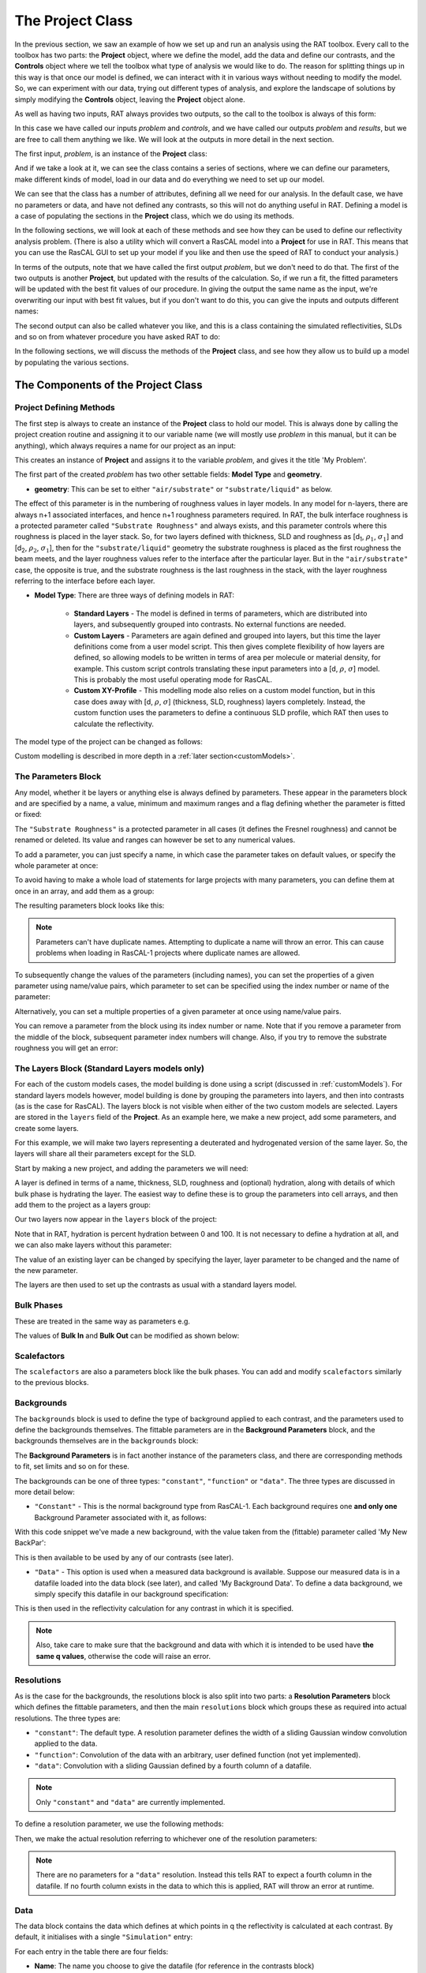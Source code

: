 .. _project:

=================
The Project Class
=================
In the previous section, we saw an example of how we set up and run an analysis using the RAT toolbox. Every call to the toolbox has two parts: the **Project** object, where we define the model, add the data and define our contrasts, and the **Controls** object where we
tell the toolbox what type of analysis we would like to do. The reason for splitting things up in this way is that once our model is defined, we can interact with it in various ways without needing to modify the model. So, we can experiment with our data, trying out different types of analysis, and explore the
landscape of solutions by simply modifying the **Controls** object, leaving the **Project** object alone.

As well as having two inputs, RAT always provides two outputs, so the call to the toolbox is always of this form:

.. tab-set-code::
    .. code-block:: Matlab

        [problem, results] = RAT(problem, controls)
    
    .. code-block:: Python

        problem, results = RAT.run(problem, controls)


In this case we have called our inputs *problem* and *controls*, and we have called our outputs *problem* and *results*, but we are free to call them anything we like. We will look at the outputs in more detail in the next section.

The first input, *problem*, is an instance of the **Project** class:

.. tab-set-code::
    .. code-block:: Matlab

        >> problem = createProject(name='my project');
        >> class(problem)

        ans =
            'projectClass'
    
    .. code-block:: Python
        :force:

        >>> problem = RAT.Project(name='my project')
        >>> type(problem)

        <class 'RAT.project.Project'>

And if we take a look at it, we can see the class contains a series of sections, where we can define our parameters, make different kinds of model, load in our data and do everything we need to set up our model.

.. tab-set::
    :class: tab-label-hidden
    :sync-group: code

    .. tab-item:: Matlab
        :sync: Matlab

        .. output:: Matlab

            problem = createProject(name='my project');
            disp(problem)

    .. tab-item:: Python 
        :sync: Python
        
        .. output:: Python

            problem = RAT.Project(name='my project')
            print(problem)

We can see that the class has a number of attributes, defining all we need for our analysis. In the default case, we have no parameters or data, and have not defined any contrasts, so this will not do anything useful in RAT. 
Defining a model is a case of populating the sections in the **Project** class, which we do using its methods.

In the following sections, we will look at each of these methods and see how they can be used to define our reflectivity analysis problem. (There is also a utility which will convert a RasCAL model into a **Project** for use in RAT.
This means that you can use the RasCAL GUI to set up your model if you like and then use the speed of RAT to conduct your analysis.)

In terms of the outputs, note that we have called the first output *problem*, but we don't need to do that. The first of the two outputs is another **Project**, but updated with the results of the calculation.
So, if we run a fit, the fitted parameters will be updated with the best fit values of our procedure. In giving the output the same name as the input, we're overwriting our input with best fit values, but if you don't
want to do this, you can give the inputs and outputs different names:

.. tab-set-code::
    .. code-block:: Matlab

        [outputProblem, results] = RAT(problem, controls);
    
    .. code-block:: Python

        output_problem, results = RAT.run(problem, controls)

The second output can also be called whatever you like, and this is a class
containing the simulated reflectivities, SLDs and so on from whatever procedure you have asked RAT to do:

.. tab-set::
    :class: tab-label-hidden
    :sync-group: code

    .. tab-item:: Matlab
        :sync: Matlab

        .. output:: Matlab

            controls = controlsClass;
            controls.display = 'off';
            [~, ~, results] = evalc('RAT(load("source/tutorial/data/twoContrastExample.mat").problem, controls);');
            disp(results)

    .. tab-item:: Python 
        :sync: Python

        .. output:: Python

            controls = RAT.Controls(display='off')
            p, results = RAT.run(problem, controls)
            print(results)

In the following sections, we will discuss the methods of the **Project** class, and see how they allow us to build up a model by populating the various sections.

***********************************
The Components of the Project Class
***********************************

Project Defining Methods
========================

The first step is always to create an instance of the **Project** class to hold our model. This is always done by calling the project creation routine and assigning it to our variable name (we will mostly use *problem* in this manual, but it can be anything), which always requires a name for our project as an input:

.. tab-set-code::
    .. code-block:: Matlab

        problem = createProject(name='My Problem');
    
    .. code-block:: Python
    
        problem = RAT.Project('My Problem')
    
This creates an instance of **Project** and assigns it to the variable *problem*, and gives it the title 'My Problem'.

The first part of the created *problem* has two other settable fields: **Model Type** and **geometry**.

* **geometry**: This can be set to either ``"air/substrate"`` or ``"substrate/liquid"`` as below.

.. tab-set-code::
    .. code-block:: Matlab

        problem.geometry = 'air/substrate';
        problem.geometry = 'substrate/liquid';
    
    .. code-block:: Python

        problem.geometry = 'air/substrate'
        problem.geometry = 'substrate/liquid'

The effect of this parameter is in the numbering of roughness values in layer models. In any model for n-layers,
there are always n+1 associated interfaces, and hence n+1 roughness parameters required. In RAT, the bulk interface roughness
is a protected parameter called ``"Substrate Roughness"`` and always exists, and this parameter controls where this roughness is placed in the layer stack. So, for two layers defined with thickness,
SLD and roughness as [d\ :sub:`1`, :math:`\rho_\mathrm{1}`, :math:`\sigma_\mathrm{1}`] and [d\ :sub:`2`, :math:`\rho_\mathrm{2}`, :math:`\sigma_\mathrm{1}`], then for the ``"substrate/liquid"`` geometry
the substrate roughness is placed as the first roughness the beam meets, and the layer roughness values refer to the interface after the particular layer.
But in the ``"air/substrate"`` case, the opposite is true, and the substrate roughness is the last roughness in the stack, with the layer roughness referring to the interface before each layer.

* **Model Type**: There are three ways of defining models in RAT:

    * **Standard Layers** - The model is defined in terms of parameters, which are distributed into layers, and subsequently grouped into contrasts. No external functions are needed.
    * **Custom Layers** - Parameters are again defined and grouped into layers, but this time the layer definitions come from a user model script. This then gives complete flexibility of how layers are defined, so allowing models to be written in terms of area per molecule or material density, for example. This custom script controls translating these input parameters into a [d, :math:`\rho`, :math:`\sigma`] model. This is probably the most useful operating mode for RasCAL.
    * **Custom XY-Profile** - This modelling mode also relies on a custom model function, but in this case does away with [d, :math:`\rho`, :math:`\sigma`] (thickness, SLD, roughness) layers completely. Instead, the custom function uses the parameters to define a continuous SLD profile, which RAT then uses to calculate the reflectivity.

The model type of the project can be changed as follows:

.. tab-set-code::
    .. code-block:: Matlab

        problem.modelType = 'standard layers';
        problem.modelType = 'custom layers';
        problem.modelType = 'custom XY';
    
    .. code-block:: Python

        problem.model = 'standard layers'
        problem.model = 'custom layers'
        problem.model = 'custom XY'

Custom modelling is described in more depth in a :ref:`later section<customModels>`.

The Parameters Block
====================

Any model, whether it be layers or anything else is always defined by parameters. These appear in the parameters block and are specified by a name, a value, minimum and maximum ranges and a flag defining whether the parameter is fitted or fixed:


.. tab-set::
    :class: tab-label-hidden
    :sync-group: code

    .. tab-item:: Matlab
        :sync: Matlab

        .. output:: Matlab

            problem = createProject(name='My Problem');
            problem.parameters.displayTable()

    .. tab-item:: Python 
        :sync: Python
        
        .. output:: Python

            problem = RAT.Project(name='my project')
            print(problem.parameters)

The ``"Substrate Roughness"`` is a protected parameter in all cases (it defines the Fresnel roughness) and cannot be renamed or deleted. Its value and ranges can however be set to any numerical values.

To add a parameter, you can just specify a name, in which case the parameter takes on default values, or specify the whole parameter at once:

.. tab-set-code::
    .. code-block:: Matlab

        problem.addParameter('My new param', 1, 2, 3);
        problem.addParameter('My other new param',10,20,30,false);

    .. code-block:: Python

        problem.parameters.append(name='My new param', min=1, value=2, max=3)
        problem.parameters.append(name='My other new param', min=10, value=20, max=30, fit=False)

To avoid having to make a whole load of statements for large projects with many parameters, you can define them at once in an array, and add them as a group: 

.. tab-set-code::
    .. code-block:: Matlab

        pGroup = {{'Layer thick', 10, 20, 30, true};
                  {'Layer SLD', 1e-6, 3e-6 5e-6, true};
                  {'Layer rough', 5, 7, 10, true}};
            
        problem.addParameterGroup(pGroup)
    
    .. code-block:: Python
        
        pGroup = [RAT.models.Parameter(name='Layer thick', min=10, value=20, max=30, fit=True),
                  RAT.models.Parameter(name='Layer SLD', min=1e-6, value=3e-6, max=5e-6, fit=True),
                  RAT.models.Parameter(name='Layer rough', min=5, value=7, max=10, fit=True)] 
 
        problem.parameters.extend(pGroup)

The resulting parameters block looks like this:

.. tab-set::
    :class: tab-label-hidden
    :sync-group: code

    .. tab-item:: Matlab
        :sync: Matlab

        .. output:: Matlab

            problem.addParameter('My new param', 1, 2, 3);
            problem.addParameter('My other new param',10,20,30,false);
            pGroup = {{'Layer thick', 10, 20, 30, true};
                    {'Layer SLD', 1e-6, 3e-6 5e-6, true};
                    {'Layer rough', 5, 7, 10, true}};
                
            problem.addParameterGroup(pGroup);
            problem.parameters.displayTable()

    .. tab-item:: Python 
        :sync: Python
        
        .. output:: Python

            problem.parameters.append(name='My new param', min=1, value=2, max=3)
            problem.parameters.append(name='My other new param', min=10, value=20, max=30, fit=False)
            pGroup = [RAT.models.Parameter(name='Layer thick', min=10, value=20, max=30, fit=True),
                    RAT.models.Parameter(name='Layer SLD', min=1e-6, value=3e-6, max=5e-6, fit=True),
                    RAT.models.Parameter(name='Layer rough', min=5, value=7, max=10, fit=True)] 
    
            problem.parameters.extend(pGroup)
            print(problem.parameters)

.. note::
    Parameters can't have duplicate names. Attempting to duplicate a name will throw an error. This can cause problems when loading in RasCAL-1 projects
    where duplicate names are allowed.

To subsequently change the values of the parameters (including names), you can set the properties of a given parameter using name/value pairs, which parameter to set can be specified using the index number or name of the parameter:

.. tab-set-code::
    .. code-block:: Matlab

        problem.setParameter('My new param', 'name', 'My changed param');
        problem.setParameter(2, 'min', 0.96, 'max', 3.62);
        problem.setParameter(4, 'value', 20.22);
        problem.setParameter('Layer rough', 'fit', false);
    
    .. code-block:: Python

        problem.parameters['My new param'].name = 'My changed param'
        problem.parameters[1].min = 0.96
        problem.parameters[1].max = 3.62
        problem.parameters['Layer thick'].value = 20.22
        problem.parameters['Layer rough'].fit = False

.. tab-set::
    :class: tab-label-hidden
    :sync-group: code

    .. tab-item:: Matlab
        :sync: Matlab

        .. output:: Matlab

            problem.setParameter('My new param', 'name', 'My changed param');
            problem.setParameter(2, 'min', 0.96, 'max', 3.62);
            problem.setParameter(4, 'value', 20.22);
            problem.setParameter('Layer rough', 'fit', false);
            problem.parameters.displayTable()

    .. tab-item:: Python 
        :sync: Python
        
        .. output:: Python

            problem.parameters['My new param'].name = 'My changed param'
            problem.parameters[1].min = 0.96
            problem.parameters[1].max = 3.62
            problem.parameters['Layer thick'].value = 20.22
            problem.parameters['Layer rough'].fit = False
            print(problem.parameters)

Alternatively, you can set a multiple properties of a given parameter at once using name/value pairs.

.. tab-set-code::
    .. code-block:: Matlab

        problem.setParameter('Layer thick', 'name', 'thick', 'min', 5, 'max', 33, 'fit', false)
    
    .. code-block:: Python

        problem.parameters.set_fields('Layer thick', name='thick', min=5, max=33, fit=False)

.. tab-set::
    :class: tab-label-hidden
    :sync-group: code

    .. tab-item:: Matlab
        :sync: Matlab

        .. output:: Matlab

            problem.setParameter(4, 'name', 'thick', 'min', 5, 'max', 33, 'fit', false);
            problem.parameters.displayTable()

    .. tab-item:: Python 
        :sync: Python
        
        .. output:: Python

            problem.parameters.set_fields(3, name='thick', min=5, max=33, fit=False)
            print(problem.parameters)

You can remove a parameter from the block using its index number or name. Note that if you remove a parameter from the middle of the block, subsequent parameter index numbers will change. 
Also, if you try to remove the substrate roughness you will get an error:

.. tab-set-code::
    .. code-block:: Matlab

        problem.removeParameter('Layer thick');
    
    .. code-block:: Python

        problem.parameters.remove('Layer thick')


.. tab-set::
    :class: tab-label-hidden
    :sync-group: code

    .. tab-item:: Matlab
        :sync: Matlab

        .. output:: Matlab

            problem.removeParameter(4);
            problem.parameters.displayTable()

    .. tab-item:: Python 
        :sync: Python
        
        .. output:: Python

            del problem.parameters[3]
            print(problem.parameters)

.. tab-set-code::
    .. code-block:: Matlab

        problem.removeParameter(1);
    
    .. code-block:: Python

        del problem.parameters[0]


.. tab-set::
    :class: tab-label-hidden
    :sync-group: code

    .. tab-item:: Matlab
        :sync: Matlab

        .. output:: Matlab

            try
                problem.removeParameter(1);
            catch ERROR
                disp(getReport(ERROR))
            end

    .. tab-item:: Python 
        :sync: Python
        
        .. output:: Python

            try:
                del problem.parameters[0]
            except Exception as err:
                print(err)

.. _standardLayers:

The Layers Block (Standard Layers models only)
==============================================

For each of the custom models cases, the model building is done using a script (discussed in :ref:`customModels`). For standard layers models however, model building is done by grouping the parameters into layers, and then into contrasts (as is the case for RasCAL). The layers block is not visible when either of the two custom models are selected. Layers are stored in the ``layers`` field of the **Project**. As an example here, we make a new project, add some parameters, and create some layers.

For this example, we will make two layers representing a deuterated and hydrogenated version of the same layer. So, the layers will share all their parameters except for the SLD.

Start by making a new project, and adding the parameters we will need:

.. tab-set-code::
    .. code-block:: Matlab

        problem = createProject(name='Layers Example');
    
        params = {{'Layer Thickness', 10, 20, 30, false};
                  {'H SLD', -6e-6, -4e-6, -1e-6, false};
                  {'D SLD', 5e-6, 7e-6, 9e-6, true};
                  {'Layer rough', 3, 5, 7, true};
                  {'Layer hydr', 0, 10, 20, true}};
            
        problem.addParameterGroup(params);
    
    .. code-block:: Python

        problem = RAT.Project(name='Layers Example')
        
        params = [RAT.models.Parameter(name='Layer Thickness', min=10, value=20, max=30, fit=False),
                  RAT.models.Parameter(name='H SLD', min=-6e-6, value=-4e-6, max=-1e-6, fit=False),
                  RAT.models.Parameter(name='D SLD', min=5e-6, value=7e-6, max=9e-6, fit=True),
                  RAT.models.Parameter(name='Layer rough', min=3, value=5, max=7, fit=True),
                  RAT.models.Parameter(name='Layer hydr', min=0, value=10, max=20, fit=True)] 
 
        problem.parameters.extend(params)

A layer is defined in terms of a name, thickness, SLD, roughness and (optional) hydration, along with details of which bulk phase is hydrating the layer.
The easiest way to define these is to group the parameters into cell arrays, and then add them to the project as a layers group:

.. tab-set-code::
    .. code-block:: Matlab

        problem.addLayer('H Layer','Layer Thickness','H SLD','Layer rough','Layer hydr','bulk out');
        problem.addLayer('D Layer','Layer Thickness','D SLD','Layer rough','Layer hydr','bulk out');
    
    .. code-block:: Python

        problem.layers.append(name='H Layer', thickness='Layer Thickness', SLD='H SLD',
                              roughness='Layer rough', hydration='Layer hydr', hydrate_with='bulk out')
        problem.layers.append(name='D Layer', thickness='Layer Thickness', SLD='D SLD',
                              roughness='Layer rough', hydration='Layer hydr', hydrate_with='bulk out')


Our two layers now appear in the ``layers`` block of the project:

.. tab-set::
    :class: tab-label-hidden
    :sync-group: code

    .. tab-item:: Matlab 
        :sync: Matlab

        .. output:: Matlab

            problem = createProject(name='Layers Example');
        
            params = {{'Layer Thickness', 10, 20, 30, false};
                    {'H SLD', -6e-6, -4e-6, -1e-6, false};
                    {'D SLD', 5e-6, 7e-6, 9e-6, true};
                    {'Layer rough', 3, 5, 7, true};
                    {'Layer hydr', 0, 10, 20, true}};
                
            problem.addParameterGroup(params);

            % Make the layers
            H_layer = {'H Layer','Layer Thickness','H SLD','Layer rough','Layer hydr','bulk out'};
            D_layer = {'D Layer','Layer Thickness','D SLD','Layer rough','Layer hydr','bulk out'};
            
            % Add them to the project - as a cell array{}
            problem.addLayerGroup({H_layer, D_layer});

            problem.layers.displayTable()

    .. tab-item:: Python 
        :sync: Python

        .. output:: Python

            problem = RAT.Project(name='Layers Example')
            params = [RAT.models.Parameter(name='Layer Thickness', min=10, value=20, max=30, fit=False),
                    RAT.models.Parameter(name='H SLD', min=-6e-6, value=-4e-6, max=-1e-6, fit=False),
                    RAT.models.Parameter(name='D SLD', min=5e-6, value=7e-6, max=9e-6, fit=True),
                    RAT.models.Parameter(name='Layer rough', min=3, value=5, max=7, fit=True),
                    RAT.models.Parameter(name='Layer hydr', min=0, value=10, max=20, fit=True)]
            problem.parameters.extend(params)

            problem.layers.append(name='H Layer', thickness='Layer Thickness', SLD='H SLD',
                                roughness='Layer rough', hydration='Layer hydr', hydrate_with='bulk out')
            problem.layers.append(name='D Layer', thickness='Layer Thickness', SLD='D SLD',
                                roughness='Layer rough', hydration='Layer hydr', hydrate_with='bulk out')

            print(problem.layers)

Note that in RAT, hydration is percent hydration between 0 and 100. It is not necessary to define a hydration at all, and we can also make layers without this parameter:

.. tab-set-code::
    .. code-block:: Matlab

        % Non hydrated layer
        problem.addLayer('Dry Layer', 'Layer Thickness', 'D SLD', 'Layer rough');
    
    .. code-block:: Python

        problem.layers.append(name='Dry Layer', thickness='Layer Thickness', SLD='D SLD', roughness='Layer rough')

.. tab-set::
    :class: tab-label-hidden
    :sync-group: code

    .. tab-item:: Matlab
        :sync: Matlab

        .. output:: Matlab

            problem.addLayer('Dry Layer', 'Layer Thickness', 'D SLD', 'Layer rough');
            problem.layers.displayTable()

    .. tab-item:: Python 
        :sync: Python

        .. output:: Python

            problem.layers.append(name='Dry Layer', thickness='Layer Thickness', SLD='D SLD', roughness='Layer rough')
            print(problem.layers)


The value of an existing layer can be changed by specifying the layer, layer parameter to be changed and the name of the new parameter.

.. tab-set-code::
    .. code-block:: Matlab

        problem.setLayerValue('H Layer', 'Thickness', 'H SLD');

    .. code-block:: Python

        problem.layers.set_fields('H Layer', thickness='H SLD') 

.. tab-set::
    :class: tab-label-hidden
    :sync-group: code

    .. tab-item:: Matlab
        :sync: Matlab

        .. output:: Matlab

            problem.setLayerValue('H Layer', 'Thickness', 'H SLD');
            problem.layers.displayTable()

    .. tab-item:: Python 
        :sync: Python

        .. output:: Python

            problem.layers.set_fields(0, thickness='H SLD') 
            print(problem.layers)


The layers are then used to set up the contrasts as usual with a standard layers model.

Bulk Phases
===========

These are treated in the same way as parameters e.g.

.. tab-set-code::
    .. code-block:: Matlab

        problem.addBulkIn('Silicon', 2.0e-6, 2.07e-6, 2.1e-6, false);
        problem.addBulkOut('H2O', -0.6e-6, -0.56e-6, -0.5e-6, false);
    
    .. code-block:: Python
        
        problem.bulk_in.append(name='Silicon', min=2.0e-06, value=2.073e-06, max=2.1e-06, fit=False)
        problem.bulk_out.append(name='H2O', min=-0.6e-6, value=-0.56e-6, max=-0.5e-6, fit=False)

.. tab-set::
    :class: tab-label-hidden
    :sync-group: code

    .. tab-item:: Matlab
        :sync: Matlab

        .. output:: Matlab

            problem.addBulkIn('Silicon', 2.0e-6, 2.07e-6, 2.1e-6, false);
            problem.addBulkOut('H2O', -0.6e-6, -0.56e-6, -0.5e-6, false);
            problem.bulkIn.displayTable()
            problem.bulkOut.displayTable()

    .. tab-item:: Python 
        :sync: Python

        .. output:: Python

            problem.bulk_in.append(name='Silicon', min=2.0e-06, value=2.073e-06, max=2.1e-06, fit=False)
            problem.bulk_out.append(name='H2O', min=-0.6e-6, value=-0.56e-6, max=-0.5e-6, fit=False)
            print(problem.bulk_in)
            print(problem.bulk_out)

The values of **Bulk In** and **Bulk Out** can be modified as shown below:

.. tab-set-code::
    .. code-block:: Matlab

        problem.setBulkOut('H2O, 'value', 5.9e-6, 'fit', true);
        problem.setBulkIn('Silicon', 'value', 5.9e-6, 'fit', true);

    .. code-block:: Python

        problem.bulk_out.set_fields('H2O', value=5.9e-6, fit=True)
        problem.bulk_in.set_fields('Silicon', value=5.9e-6, fit=True)


Scalefactors
============
The ``scalefactors`` are also a parameters block like the bulk phases. You can add and modify ``scalefactors`` similarly to the previous blocks.

.. tab-set-code::
    .. code-block:: Matlab

        problem.addScalefactor('New Scalefactor',0.9,1.0,1.1,true);
        problem.setScalefactor('New Scalefactor','value',1.01);
    
    .. code-block:: Python

        problem.scalefactors.append(name='New Scalefactor', min=0.9, value=1.0, max=1.1, fit=True)
        problem.scalefactors.set_fields('New Scalefactor', value=1.01)

Backgrounds
===========
The ``backgrounds`` block is used to define the type of background applied to each contrast, and the parameters used to define the backgrounds themselves. The fittable parameters are in the
**Background Parameters** block, and the backgrounds themselves are in the ``backgrounds`` block:


.. tab-set::
    :class: tab-label-hidden
    :sync-group: code

    .. tab-item:: Matlab
        :sync: Matlab

        .. output:: Matlab

            problem.background.displayTable()

    .. tab-item:: Python 
        :sync: Python

        .. output:: Python
            
            print(problem.background_parameters)
            print(problem.backgrounds)

The **Background Parameters** is in fact another instance of the parameters class, and there are corresponding methods to fit, set limits and so on for these.

The backgrounds can be one of three types: ``"constant"``, ``"function"`` or ``"data"``. The three types are discussed in more detail below:

* ``"Constant"`` - This is the normal background type from RasCAL-1. Each background requires one **and only one** Background Parameter associated with it, as follows:

.. tab-set-code::
    .. code-block:: Matlab

        problem.addBackgroundParam('My New BackPar', 1e-8, 1e-7, 1e-6, true);
        problem.addBackground('My New Background','constant','My New BackPar');

    .. code-block:: Python

        problem.background_parameters.append(name='My New BackPar', min=1e-8, value=1e-7, max=1e-6, fit=True)
        problem.background.append(name='My New Background', type='constant', source='My New BackPar')


With this code snippet we've made a new background, with the value taken from the (fittable) parameter called 'My New BackPar':

.. tab-set::
    :class: tab-label-hidden
    :sync-group: code

    .. tab-item:: Matlab
        :sync: Matlab

        .. output:: Matlab

            problem.addBackgroundParam('My New BackPar', 1e-8, 1e-7, 1e-6, true);
            problem.addBackground('My New Background','constant','My New BackPar');
            problem.background.displayTable()

    .. tab-item:: Python 
        :sync: Python

        .. output:: Python

            problem.background_parameters.append(name='My New BackPar', min=1e-8, value=1e-7, max=1e-6, fit=True)
            problem.backgrounds.append(name='My New Background', type='constant', source='My New BackPar')
            print(problem.background_parameters)
            print(problem.backgrounds)


This is then available to be used by any of our contrasts (see later).

* ``"Data"`` - This option is used when a measured data background is available. Suppose our measured data is in a datafile loaded into the data block (see later), and called 'My Background Data'. To define a data background, we simply specify this datafile in our background specification:

.. tab-set-code::
    .. code-block:: Matlab

        problem.addBackground('Data Background 1', 'data', 'My Background Data')
    
    .. code-block:: Python

        problem.backgrounds.append(name='Data Background 1', type='data', source='My Background Data')

.. .. tab-set::
..     :class: tab-label-hidden
..     :sync-group: code

..     .. tab-item:: Matlab
..         :sync: Matlab

..         .. output:: Matlab

..              problem.addBackground('Data Background 1', 'data', 'My Background Data')
..              problem.background.displayTable()

..     .. tab-item:: Python 
..         :sync: Python

..         .. output:: Python

..              problem.backgrounds.append(name='Data Background 1', type='data', source='My Background Data')
..              print(problem.backgrounds)

This is then used in the reflectivity calculation for any contrast in which it is specified.

.. note::
    Also, take care to make sure that the background and data with which it is intended to be used have **the same q values**, otherwise the code will raise an error.


Resolutions
===========
As is the case for the backgrounds, the resolutions block is also split into two parts: a **Resolution Parameters** block which defines the fittable parameters, and then the main ``resolutions`` block which groups these as required into actual resolutions.
The three types are:

*   ``"constant"``: The default type. A resolution parameter defines the width of a sliding Gaussian window convolution applied to the data.
*   ``"function"``: Convolution of the data with an arbitrary, user defined function (not yet implemented).
*   ``"data"``: Convolution with a sliding Gaussian defined by a fourth column of a datafile.


.. note::
    Only ``"constant"`` and ``"data"`` are currently implemented.

To define a resolution parameter, we use the following methods:

.. tab-set-code::
    .. code-block:: Matlab

        problem.addResolutionParam('My Resolution Param', 0.02, 0.05, 0.08, true)

    .. code-block:: Python

        problem.resolution_parameters.append(name='My Resolution Param', min=0.02, value=0.05, max=0.08, fit=True)


.. tab-set::
    :class: tab-label-hidden
    :sync-group: code

    .. tab-item:: Matlab
        :sync: Matlab

        .. output:: Matlab

            problem.resolution.displayTable()

    .. tab-item:: Python 
        :sync: Python

        .. output:: Python

            print(problem.resolution_parameters)
            print(problem.resolutions)


Then, we make the actual resolution referring to whichever one of the resolution parameters:

.. tab-set-code::
    .. code-block:: Matlab

        problem.addResolution('My new resolution','constant','My Resolution Param')
        problem.addResolution('My Data Resolution','data')

    .. code-block:: Python
    
        problem.resolutions.append(name='My new resolution', type='constant', source='My Resolution Param')
        problem.resolutions.append(name='My Data Resolution', type='data')

.. tab-set::
    :class: tab-label-hidden
    :sync-group: code

    .. tab-item:: Matlab
        :sync: Matlab

        .. output:: Matlab

            problem.addResolutionParam('My Resolution Param', 0.02, 0.05, 0.08, true);
            problem.addResolution('My new resolution','constant','My Resolution Param');
            problem.addResolution('My Data Resolution','data');
            problem.resolution.displayTable()

    .. tab-item:: Python 
        :sync: Python

        .. output:: Python

            problem.resolution_parameters.append(name='My Resolution Param', min=0.02, value=0.05, max=0.08, fit=True)
            problem.resolutions.append(name='My new resolution', type='constant', source='My Resolution Param')
            problem.resolutions.append(name='My Data Resolution', type='data')
            print(problem.resolutions)

.. note::
    There are no parameters for a ``"data"`` resolution. Instead this tells RAT to expect a fourth column in the datafile. If no fourth column exists in the data to which this is applied, RAT will throw an error at runtime.


Data
====
The data block contains the data which defines at which points in q the reflectivity is calculated at each contrast. By default, it initialises with a single ``"Simulation"`` entry:

.. tab-set::
    :class: tab-label-hidden
    :sync-group: code

    .. tab-item:: Matlab
        :sync: Matlab

        .. output:: Matlab

            problem.data.displayTable()

    .. tab-item:: Python 
        :sync: Python

        .. output:: Python

            print(problem.data)


For each entry in the table there are four fields:

* **Name**: The name you choose to give the datafile (for reference in the contrasts block)
* **Data**: An array containing the data itself (empty for 'Simulation').
* **Data Range**: The min / max range of the data you wish to include in the fit. You do not have to include all the data in the calculation of chi-squared. This range **must** lie **within** the range of any data added to the **Data** column.
* **Simulation Range**: The total range of the simulation to be calculated. This **must** be equal to or larger than the range of any data added to the **Data** column.

To add data, we first load it into Matlab/Python, then create a new data entry containing it:

.. tab-set-code::
    .. code-block:: Matlab

        root = getappdata(0, 'root');
        myData = readmatrix(fullfile(root, '/examples/normalReflectivity/customXY/c_PLP0016596.dat'));
        problem.addData('My new datafile', myData)
    
    .. code-block:: Python

        import numpy as np
        myData = np.loadtxt('c_PLP0016596.dat', delimiter=",")
        problem.data.append(name='My new datafile', data=myData)

and our new dataset appears in the table:

.. tab-set::
    :class: tab-label-hidden
    :sync-group: code

    .. tab-item:: Matlab
        :sync: Matlab

        .. output:: Matlab

            root = getappdata(0, 'root');
            myData = readmatrix(fullfile(root, '/examples/normalReflectivity/customXY/c_PLP0016596.dat'));
            problem.addData('My new datafile', myData);
            problem.data.displayTable()

    .. tab-item:: Python 
        :sync: Python

        .. output:: Python

            from importlib.resources import files
            import numpy as np
            data_path =  files("RATapi.examples.data")
            myData = np.loadtxt(data_path / 'c_PLP0016596.dat', delimiter=',')
            problem.data.append(name='My new datafile', data=myData)
            print(problem.data)


Note that we did not specify data or simulation ranges, and so these default to the min / max values of the data added. We can change these as follows:

.. tab-set-code::
    .. code-block:: Matlab

        problem.setData('My new datafile', dataRange=[0.1, 0.3])
    
    .. code-block:: Python

        problem.data.set_fields('My new datafile', data_range=[0.1, 0.3])


.. tab-set::
    :class: tab-label-hidden
    :sync-group: code

    .. tab-item:: Matlab
        :sync: Matlab

        .. output:: Matlab

            problem.setData('My new datafile', dataRange=[0.1, 0.3])
            problem.data.displayTable()

    .. tab-item:: Python 
        :sync: Python

        .. output:: Python

            problem.data.set_fields(1, data_range=[0.1, 0.3])
            print(problem.data)


Putting it all together – defining contrasts
============================================

Once we have defined the various aspects of our project, i.e. backgrounds, data and so on, we group these together into contrasts to make our fitting project. We can add a contrast using just its name, and edit it later, or we can specify which parts of our project we want to add to the contrast using name value pairs:

.. tab-set-code::
    .. code-block:: Matlab

        problem.addContrast('name', 'D-tail/H-Head/D2O',...
                            'background', 'Background D2O',...
                            'resolution', 'Resolution 1',...
                            'scalefactor', 'Scalefactor 1',...
                            'BulkIn', 'SLD Air',...
                            'BulkOut', 'SLD D2O',...
                            'data', 'D-tail / H-head / D2O');
        
    .. code-block:: Python

        problem.contrasts.append(name='D-tail/H-Head/D2O',
                                 background='Background D2O',
                                 resolution='Resolution 1', 
                                 scalefactor='Scalefactor 1',
                                 bulk_in='SLD Air',
                                 bulk_out='SLD D2O',
                                 data='D-tail / H-head / D2O')

The values which we add must refer to names within the other blocks of the project. So, if you try to add a ``scalefactor`` called "scalefactor1" when this name doesn't exist in the ``scalefactors`` block, an error will be raised.

Once we have added the contrasts, then we need to set the model, either by adding layers for a ``"standard layers"`` project, or a custom model file (we discuss these in :ref:`customModels`). 
In the case of layers, we give a list of layer names, in order from bulk in to bulk out. So for a monolayer for example, we would specify tails and then heads in as shown below:

.. tab-set-code::
    .. code-block:: Matlab

        problem.setContrast('D-tail/H-Head/D2O', 'model', {'Deuterated Tails', 'Hydrogenated heads'});
    
    .. code-block:: Python

        problem.contrasts.set_fields('D-tail/H-Head/D2O', model=['Deuterated Tails', 'Hydrogenated heads'])

We can also define the layers array beforehand and include it when defining the contrast. Once we have defined our contrasts they appear in the ``contrasts`` block at the end of the project when it is displayed.


*****************************
The Monolayer Example In Full
*****************************
In the previous sections, we showed an example of a pre-loaded problem definition class, which we used to analyse data from two contrasts of a lipid monolayer. Now, rather than loading in a pre-defined version of this problem we can use our class methods to build this from scratch, and do the same analysis as we did there, but this time from a script.

To start, we first make an instance of the **Project** class:

.. tab-set-code::
    .. code-block:: Matlab

        problem = createProject(name='DSPC monolayers');
    
    .. code-block:: Python

        import RATapi as RAT
        problem = RAT.Project(name='DSPC monolayers')

Then we need to define the parameters we need. We'll do this by making a parameters block, and adding these to the project:

.. tab-set-code::
    .. code-block:: Matlab

        % Define the parameters:
        Parameters = {
            %       Name                min     val     max      fit? 
            {'Tails Thickness',         10,     20,      30,     true};
            {'Heads Thickness',          3,     11,      16,     true};
            {'Tails Roughness',          2,     5,       9,      true};
            {'Heads Roughness',          2,     5,       9,      true};
            {'Deuterated Tails SLD',    4e-6,   6e-6,    2e-5,   true};
            {'Hydrogenated Tails SLD', -0.6e-6, -0.4e-6, 0,      true};
            {'Deuterated Heads SLD',    1e-6,   3e-6,    8e-6,   true};
            {'Hydrogenated Heads SLD',  0.1e-6, 1.4e-6,  3e-6,   true};
            {'Heads Hydration',         0,      0.3,     0.5,    true};
            };

        problem.addParameterGroup(Parameters);

    .. code-block:: Python
        
        parameters = [
            RAT.models.Parameter(name='Tails Thickness', min=10, value=20, max=30, fit=True),
            RAT.models.Parameter(name='Heads Thickness', min=3, value=11, max=16, fit=True),
            RAT.models.Parameter(name='Tails Roughness', min=2, value=5, max=9, fit=True),
            RAT.models.Parameter(name='Heads Roughness', min=2, value=5, max=9, fit=True),
            RAT.models.Parameter(name='Deuterated Tails SLD', min=4e-6, value=6e-6, max=2e-5, fit=True),
            RAT.models.Parameter(name='Hydrogenated Tails SLD', min=-0.6e-6, value=-0.4e-6, max=0, fit=True),
            RAT.models.Parameter(name='Deuterated Heads SLD', min=1e-6, value=3e-6, max=8e-6, fit=True),
            RAT.models.Parameter(name='Hydrogenated Heads SLD', min=0.1e-6, value=1.4e-6, max=3e-6, fit=True),
            RAT.models.Parameter(name='Heads Hydration', min=0, value=0.3, max=0.5, fit=True)
            ]
 
        problem.parameters.extend(parameters)

Next we need to group the parameters into our layers. We need four layers in all, representing deuterated and hydrogenated versions of the heads and tails:

.. tab-set-code::
    .. code-block:: Matlab

        H_Heads = {'Hydrogenated Heads', 'Heads Thickness',...
                   'Hydrogenated Heads SLD', 'Heads Roughness',...
                   'Heads Hydration', 'bulk out' };
                    
        D_Heads = {'Deuterated Heads', 'Heads Thickness',...
                   'Deuterated Heads SLD', 'Heads Roughness',...
                   'Heads Hydration', 'bulk out' };
                    
        D_Tails = {'Deuterated Tails', 'Tails Thickness',...
                   'Deuterated Tails SLD', 'Tails Roughness'};

        H_Tails = {'Hydrogenated Tails', 'Tails Thickness',...
                   'Hydrogenated Tails SLD', 'Tails Roughness'};
    
    .. code-block:: Python
        
        H_Heads = RAT.models.Layer(name='Hydrogenated Heads', thickness='Heads Thickness', 
                                   SLD='Hydrogenated Heads SLD', roughness='Heads Roughness', 
                                   hydration='Heads Hydration', hydrate_with='bulk out')
                    
        D_Heads = RAT.models.Layer(name='Deuterated Heads', thickness='Heads Thickness', 
                                   SLD='Deuterated Heads SLD', roughness='Heads Roughness',
                                   hydration='Heads Hydration', hydrate_with='bulk out')
                    
        D_Tails = RAT.models.Layer(name='Deuterated Tails', thickness='Tails Thickness',
                                   SLD='Deuterated Tails SLD', roughness='Tails Roughness')

        H_Tails = RAT.models.Layer(name='Hydrogenated Tails', thickness='Tails Thickness',
                                   SLD='Hydrogenated Tails SLD', roughness='Tails Roughness')
.. note:: 
    The headgroups are hydrated and so share a hydration parameter, whereas the tails are not. 

We now add our layers to the project:

.. tab-set-code::
    .. code-block:: Matlab

        problem.addLayerGroup({H_Heads; D_Heads; H_Tails; D_Tails});
    
    .. code-block:: Python

        problem.layers.extend([H_Heads, D_Heads, H_Tails, D_Tails])

We are using two different sub-phases: D2O and ACMW. We need a different constant background for each, so we need two background parameters. There is already one background parameter in the project as a default, so we rename this and add a second one:

.. tab-set-code::
    .. code-block:: Matlab

        problem.setBackgroundParamName(1, 'Backs Value ACMW');
        problem.setBackgroundParamValue(1, 5.5e-6);
        problem.addBackgroundParam('Backs Value D2O', 1e-8, 2.8e-6, 1e-5);
    
    .. code-block:: Python
        
        problem.background_parameters.set_fields(0, name='Backs Value ACMW', value=5.5e-6)
        problem.background_parameters.append(name='Backs Value D2O', min=1e-8, value=2.8e-6, max=1e-5)
       
Use these parameters to define two constant backgrounds, again using the existing default for one of them:

.. tab-set-code::
    .. code-block:: Matlab

        problem.addBackground('Background D2O', 'constant', 'Backs Value D2O');
        problem.setBackground(1, 'name', 'Background ACMW', 'value1', 'Backs Value ACMW');
    
    .. code-block:: Python

        problem.backgrounds.append(name='Background D2O', type='constant', source='Backs Value D2O')
        problem.backgrounds.set_fields(0, name='Background ACMW', source='Backs Value ACMW')

We need two sub-phases for our project. D2O is already in the project as a default, so we only need to add the bulk out for ACMW

.. tab-set-code::
    .. code-block:: Matlab

        problem.addBulkOut('SLD ACMW', -0.6e-6, -0.56e-6, -0.3e-6, true);

    .. code-block:: Python

        problem.bulk_out.append(name='SLD ACMW', min=-0.6e-6, value=-0.56e-6, max=-0.3e-6, fit=True)

Now we need to add the data. We read in the two files, and put the data into the ``data`` block with appropriate names:

.. tab-set-code::
    .. code-block:: Matlab

        root = getappdata(0, 'root');
        dataPath = '/examples/miscellaneous/convertRasCAL1Project/';
        d13ACM = readmatrix(fullfile(root, dataPath, 'd13acmw20.dat'));
        d70d2O = readmatrix(fullfile(root, dataPath, 'd70d2o20.dat'));
        problem.addData('H-tail / D-head / ACMW', d13ACM);
        problem.addData('D-tail / H-head / D2O', d70d2O);
    
    .. code-block:: Python

        import numpy as np
        d13ACM = np.loadtxt('d13acmw20.dat', delimiter=",")
        d70d2O = np.loadtxt('d70d2o20.dat', delimiter=",")
        problem.data.append(name='H-tail / D-head / ACMW', data=d13ACM)
        problem.data.append(name='D-tail / H-head / D2O', data=d70d2O)

We have everything we need to now build our contrasts. We have two contrasts in all, and we build them using name / value pairs for all the different parts of the contrasts (i.e. selecting which background and bulk phases etc we need using the names we have given them).
To define the models for each contrast, we list the names of the relevant layers as appropriate.

.. tab-set-code::
    .. code-block:: Matlab

        problem.addContrast('name', 'D-tail/H-Head/D2O',...
                            'background', 'Background D2O',...
                            'resolution', 'Resolution 1',...
                            'scalefactor', 'Scalefactor 1',...
                            'BulkOut', 'SLD D2O',...
                            'BulkIn', 'SLD Air',...
                            'data', 'D-tail / H-head / D2O',...
                            'model', {'Deuterated Tails','Hydrogenated heads'}); 

        problem.addContrast('name', 'H-tail/D-Head/ACMW',...
                            'background', 'Background ACMW',...
                            'resolution', 'Resolution 1',...
                            'scalefactor', 'Scalefactor 1',...
                            'BulkOut', 'SLD ACMW',...
                            'BulkIn', 'SLD Air',...
                            'data', 'H-tail / D-head / ACMW',...
                            'model', {'Hydrogenated Tails','Deuterated Heads'});

    .. code-block:: Python

        problem.contrasts.append(name='D-tail/H-Head/D2O',
                                 background='Background D2O',
                                 resolution='Resolution 1', 
                                 scalefactor='Scalefactor 1',
                                 bulk_out='SLD D2O',
                                 bulk_in='SLD Air',
                                 data='D-tail / H-head / D2O',
                                 model=['Deuterated Tails', 'Hydrogenated Heads'])

        problem.contrasts.append(name='H-tail/D-Head/ACMW',
                                 background='Background ACMW',
                                 resolution='Resolution 1',
                                 scalefactor='Scalefactor 1',
                                 bulk_out='SLD ACMW',
                                 bulk_in='SLD Air',
                                 data='D-tail / H-head / D2O',
                                 model=['Hydrogenated Tails', 'Deuterated Heads'])
    
We need to make sure that we are fitting the relevant backgrounds, scalefactors and bulk phase values:

.. tab-set-code::
    .. code-block:: Matlab

        problem.setBackgroundParam('Backs Value ACMW', 'fit', true);
        problem.setBackgroundParam('Backs Value D2O', 'fit', true);
        problem.setScalefactor('Scalefactor 1', 'fit', true);
        problem.setBulkOut('SLD D2O', 'fit', true);

    .. code-block:: Python

        problem.background_parameters.set_fields('Backs Value ACMW', fit=True)
        problem.background_parameters.set_fields('Backs Value D2O', fit=True)
        problem.scalefactors.set_fields('Scalefactor 1', fit=True)
        problem.bulk_out.set_fields('SLD D2O', fit=True)

Now have a look at our project, to make sure it all looks reasonable

.. tab-set-code::
    .. code-block:: Matlab

        disp(problem)

    .. code-block:: Python

        print(problem)

.. tab-set::
    :class: tab-label-hidden
    :sync-group: code

    .. tab-item:: Matlab
        :sync: Matlab

        .. output:: Matlab

            problem = load('source/tutorial/data/twoContrastExample.mat');
            problem = problem.problem;
            disp(problem)

    .. tab-item:: Python 
        :sync: Python

        .. output:: Python

            # replace with a better project reading method when we have one...
            with open('source/tutorial/data/two_contrast_example.py', "r") as f:
                script = f.read()
            locals = {}
            exec(script, None, locals)
            problem = locals['problem']
            print(problem)

Now we'll calculate this to check the agreement with the data. We need an instance of the controls class, with the procedure attribute set to ``"calculate"`` (the default):

.. tab-set-code::
    .. code-block:: Matlab

        controls = controlsClass();
        disp(controls)
    
    .. code-block:: Python

        controls = RAT.Controls()
        print(controls)

.. tab-set::
    :class: tab-label-hidden
    :sync-group: code

    .. tab-item:: Matlab
        :sync: Matlab

        .. output:: Matlab

            controls.display = 'iter';
            disp(controls)

    .. tab-item:: Python 
        :sync: Python
        
        .. output:: Python

            print(controls)

We then send all of this to RAT, and plot the output:

.. tab-set-code::
    .. code-block:: Matlab

        [problem, results] = RAT(problem,controls);
    
    .. code-block:: Python

        problem, results = RAT.run(problem, controls)

.. tab-set::
    :class: tab-label-hidden
    :sync-group: code

    .. tab-item:: Matlab
        :sync: Matlab

        .. output:: Matlab

            [problem, results] = RAT(problem,controls);

    .. tab-item:: Python 
        :sync: Python

        .. output:: Python

            problem, results = RAT.run(problem, controls)


.. tab-set-code::
    .. code-block:: Matlab

        figure(1); clf;
        plotRefSLD(problem, results)
    
    .. code-block:: Python

        RAT.plotting.plot_ref_sld(problem, results)
        

.. image:: ../images/tutorial/plotBeforeOptimization.png
    :alt: Displays reflectivity and SLD plot

To do a fit, we change the ``procedure`` attribute of the controls class to ``"simplex"``. We will also change the ``parallel`` option to ``"contrasts"``, so that each contrast gets its own calculation thread, 
and modify the output to only display the final result (rather than each iteration) by setting the ``display`` option to ``"final"`` and then run our fit and plot the results:

.. tab-set-code::
    .. code-block:: Matlab

        controls = controlsClass();
        controls.procedure = 'simplex';
        controls.parallel = 'contrasts';
        controls.display = 'final';
        [problem, results] = RAT(problem, controls);
    
    .. code-block:: Python

        controls = RAT.Controls(procedure='simplex', parallel='contrasts', display='final')
        problem, results = RAT.run(problem, controls)

.. tab-set::
    :class: tab-label-hidden
    :sync-group: code

    .. tab-item:: Matlab
        :sync: Matlab

        .. output:: Matlab

            controls = controlsClass();
            controls.procedure = 'simplex';
            controls.parallel = 'contrasts';
            controls.display = 'final';
            [problem,results] = RAT(problem,controls);

    .. tab-item:: Python 
        :sync: Python

        .. output:: Python

            controls = RAT.Controls(procedure='simplex', parallel='contrasts', display='final')
            problem, results = RAT.run(problem, controls)

.. tab-set-code::
    .. code-block:: Matlab

        disp(results)

    .. code-block:: Python

        print(results)

.. tab-set::
    :class: tab-label-hidden
    :sync-group: code

    .. tab-item:: Matlab
        :sync: Matlab

        .. output:: Matlab

            disp(results)

    .. tab-item:: Python 
        :sync: Python

        .. output:: Python

            print(results)

We can now plot the results of our fit:

.. tab-set-code::
    .. code-block:: Matlab

        figure; clf;
        plotRefSLD(out,results)
    
    .. code-block:: Python

        RAT.plotting.plot_ref_sld(problem, results)

.. image:: ../images/tutorial/plotAfterOptimization.png
    :alt: Displays reflectivity and SLD plot
